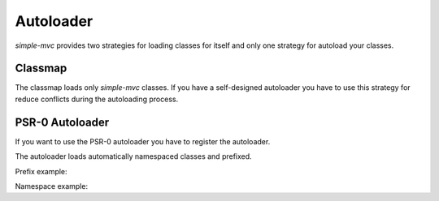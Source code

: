 Autoloader
==========

`simple-mvc` provides two strategies for loading classes for itself
and only one strategy for autoload your classes.

Classmap
--------

The classmap loads only `simple-mvc` classes. If you have a self-designed
autoloader you have to use this strategy for reduce conflicts during
the autoloading process. 

.. code-block:: php
    :linenos:

    <?php
    require_once '/path/to/simple/Loader.php';

    // Load all simple-mvc classes
    Loader::classmap();

PSR-0 Autoloader
----------------

If you want to use the PSR-0 autoloader you have to register the
autoloader.

.. code-block:: php
    :linenos:

    <?php
    require_once '/path/to/simple/Loader.php';

    set_include_path(
        implode(
            PATH_SEPARATOR,
            array(
                '/path/to/project',
                get_include_path()
            )
        )
    );

    // Load all simple-mvc classes
    Loader::register();

The autoloader loads automatically namespaced classes and prefixed.

Prefix example: 

.. code-block:: php
    :linenos:

    <php

    // Prefix -> ClassName.php
    class Prefix_ClassName
    {

    }

Namespace example:

.. code-block:: php
    :linenos:

    <?php
    namespace Ns;

    // Ns -> ClassName.php
    class ClassName
    {

    }


